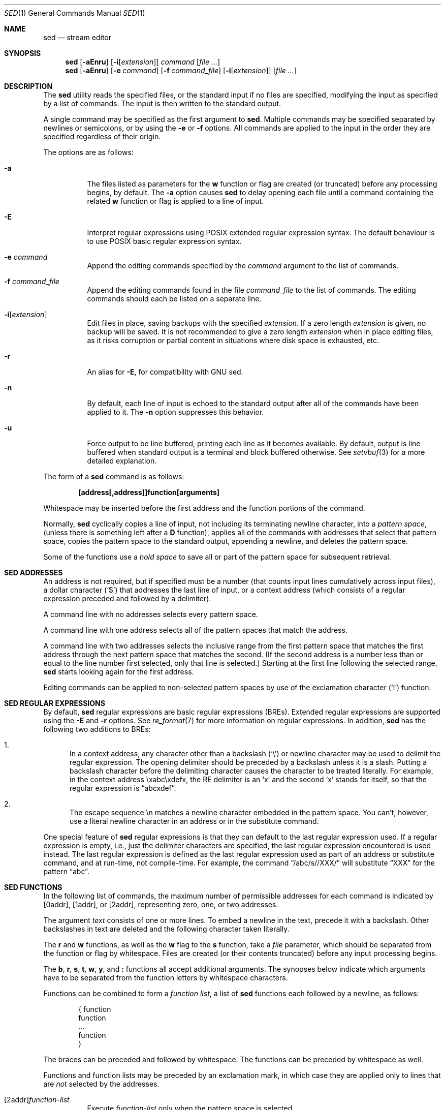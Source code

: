 .\"	$OpenBSD: sed.1,v 1.53 2017/12/11 13:25:57 martijn Exp $
.\"
.\" Copyright (c) 1992, 1993
.\"	The Regents of the University of California.  All rights reserved.
.\"
.\" This code is derived from software contributed to Berkeley by
.\" the Institute of Electrical and Electronics Engineers, Inc.
.\"
.\" Redistribution and use in source and binary forms, with or without
.\" modification, are permitted provided that the following conditions
.\" are met:
.\" 1. Redistributions of source code must retain the above copyright
.\"    notice, this list of conditions and the following disclaimer.
.\" 2. Redistributions in binary form must reproduce the above copyright
.\"    notice, this list of conditions and the following disclaimer in the
.\"    documentation and/or other materials provided with the distribution.
.\" 3. Neither the name of the University nor the names of its contributors
.\"    may be used to endorse or promote products derived from this software
.\"    without specific prior written permission.
.\"
.\" THIS SOFTWARE IS PROVIDED BY THE REGENTS AND CONTRIBUTORS ``AS IS'' AND
.\" ANY EXPRESS OR IMPLIED WARRANTIES, INCLUDING, BUT NOT LIMITED TO, THE
.\" IMPLIED WARRANTIES OF MERCHANTABILITY AND FITNESS FOR A PARTICULAR PURPOSE
.\" ARE DISCLAIMED.  IN NO EVENT SHALL THE REGENTS OR CONTRIBUTORS BE LIABLE
.\" FOR ANY DIRECT, INDIRECT, INCIDENTAL, SPECIAL, EXEMPLARY, OR CONSEQUENTIAL
.\" DAMAGES (INCLUDING, BUT NOT LIMITED TO, PROCUREMENT OF SUBSTITUTE GOODS
.\" OR SERVICES; LOSS OF USE, DATA, OR PROFITS; OR BUSINESS INTERRUPTION)
.\" HOWEVER CAUSED AND ON ANY THEORY OF LIABILITY, WHETHER IN CONTRACT, STRICT
.\" LIABILITY, OR TORT (INCLUDING NEGLIGENCE OR OTHERWISE) ARISING IN ANY WAY
.\" OUT OF THE USE OF THIS SOFTWARE, EVEN IF ADVISED OF THE POSSIBILITY OF
.\" SUCH DAMAGE.
.\"
.\"	from: @(#)sed.1	8.2 (Berkeley) 12/30/93
.\"
.Dd $Mdocdate: December 11 2017 $
.Dt SED 1
.Os
.Sh NAME
.Nm sed
.Nd stream editor
.Sh SYNOPSIS
.Nm sed
.Op Fl aEnru
.Op Fl i Ns Op Ar extension
.Ar command
.Op Ar
.Nm sed
.Op Fl aEnru
.Op Fl e Ar command
.Op Fl f Ar command_file
.Op Fl i Ns Op Ar extension
.Op Ar
.Sh DESCRIPTION
The
.Nm
utility reads the specified files, or the standard input if no files
are specified, modifying the input as specified by a list of commands.
The input is then written to the standard output.
.Pp
A single command may be specified as the first argument to
.Nm sed .
Multiple commands may be specified
separated by newlines or semicolons,
or by using the
.Fl e
or
.Fl f
options.
All commands are applied to the input in the order they are specified
regardless of their origin.
.Pp
The options are as follows:
.Bl -tag -width Ds
.It Fl a
The files listed as parameters for the
.Ic w
function or flag are created (or truncated) before any processing begins,
by default.
The
.Fl a
option causes
.Nm
to delay opening each file until a command containing the related
.Ic w
function or flag is applied to a line of input.
.It Fl E
Interpret regular expressions using POSIX extended regular expression syntax.
The default behaviour is to use POSIX basic regular expression syntax.
.It Fl e Ar command
Append the editing commands specified by the
.Ar command
argument
to the list of commands.
.It Fl f Ar command_file
Append the editing commands found in the file
.Ar command_file
to the list of commands.
The editing commands should each be listed on a separate line.
.It Fl i Ns Op Ar extension
Edit files in place, saving backups with the specified
.Ar extension .
If a zero length
.Ar extension
is given, no backup will be saved.
It is not recommended to give a zero length
.Ar extension
when in place editing files, as it risks corruption or partial content
in situations where disk space is exhausted, etc.
.It Fl r
An alias for
.Fl E ,
for compatibility with GNU sed.
.It Fl n
By default, each line of input is echoed to the standard output after
all of the commands have been applied to it.
The
.Fl n
option suppresses this behavior.
.It Fl u
Force output to be line buffered,
printing each line as it becomes available.
By default, output is line buffered when standard output is a terminal
and block buffered otherwise.
See
.Xr setvbuf 3
for a more detailed explanation.
.El
.Pp
The form of a
.Nm
command is as follows:
.Pp
.Dl [address[,address]]function[arguments]
.Pp
Whitespace may be inserted before the first address and the function
portions of the command.
.Pp
Normally,
.Nm
cyclically copies a line of input, not including its terminating newline
character, into a
.Em pattern space ,
(unless there is something left after a
.Ic D
function),
applies all of the commands with addresses that select that pattern space,
copies the pattern space to the standard output, appending a newline, and
deletes the pattern space.
.Pp
Some of the functions use a
.Em hold space
to save all or part of the pattern space for subsequent retrieval.
.Sh SED ADDRESSES
An address is not required, but if specified must be a number (that counts
input lines
cumulatively across input files), a dollar character
.Pq Ql $
that addresses the last line of input, or a context address
(which consists of a regular expression preceded and followed by a
delimiter).
.Pp
A command line with no addresses selects every pattern space.
.Pp
A command line with one address selects all of the pattern spaces
that match the address.
.Pp
A command line with two addresses selects the inclusive range from
the first pattern space that matches the first address through the next
pattern space that matches the second.
(If the second address is a number less than or equal to the line number
first selected, only that line is selected.)
Starting at the first line following the selected range,
.Nm
starts looking again for the first address.
.Pp
Editing commands can be applied to non-selected pattern spaces by use
of the exclamation character
.Pq Ql \&!
function.
.Sh SED REGULAR EXPRESSIONS
By default,
.Nm
regular expressions are basic regular expressions
.Pq BREs .
Extended regular expressions are supported using the
.Fl E
and
.Fl r
options.
See
.Xr re_format 7
for more information on regular expressions.
In addition,
.Nm
has the following two additions to BREs:
.Pp
.Bl -enum -compact
.It
In a context address, any character other than a backslash
.Pq Ql \e
or newline character may be used to delimit the regular expression.
The opening delimiter should be preceded by a backslash
unless it is a slash.
Putting a backslash character before the delimiting character
causes the character to be treated literally.
For example, in the context address \exabc\exdefx, the RE delimiter
is an
.Sq x
and the second
.Sq x
stands for itself, so that the regular expression is
.Dq abcxdef .
.Pp
.It
The escape sequence \en matches a newline character embedded in the
pattern space.
You can't, however, use a literal newline character in an address or
in the substitute command.
.El
.Pp
One special feature of
.Nm
regular expressions is that they can default to the last regular
expression used.
If a regular expression is empty, i.e., just the delimiter characters
are specified, the last regular expression encountered is used instead.
The last regular expression is defined as the last regular expression
used as part of an address or substitute command, and at run-time, not
compile-time.
For example, the command
.Dq /abc/s//XXX/
will substitute
.Dq XXX
for the pattern
.Dq abc .
.Sh SED FUNCTIONS
In the following list of commands, the maximum number of permissible
addresses for each command is indicated by [0addr], [1addr], or [2addr],
representing zero, one, or two addresses.
.Pp
The argument
.Ar text
consists of one or more lines.
To embed a newline in the text, precede it with a backslash.
Other backslashes in text are deleted and the following character
taken literally.
.Pp
The
.Ic r
and
.Ic w
functions,
as well as the
.Cm w
flag to the
.Ic s
function,
take a
.Ar file
parameter,
which should be separated from the function or flag by whitespace.
Files are created
(or their contents truncated)
before any input processing begins.
.Pp
The
.Ic b ,
.Ic r ,
.Ic s ,
.Ic t ,
.Ic w ,
.Ic y ,
and
.Ic \&:
functions all accept additional arguments.
The synopses below indicate which arguments have to be separated from
the function letters by whitespace characters.
.Pp
Functions can be combined to form a
.Em function list ,
a list of
.Nm
functions each followed by a newline, as follows:
.Bd -literal -offset indent
{ function
  function
  ...
  function
}
.Ed
.Pp
The braces can be preceded and followed by whitespace.
The functions can be preceded by whitespace as well.
.Pp
Functions and function lists may be preceded by an exclamation mark,
in which case they are applied only to lines that are
.Em not
selected by the addresses.
.Bl -tag -width Ds
.It [2addr] Ns Ar function-list
Execute
.Ar function-list
only when the pattern space is selected.
.It Xo [1addr] Ns Ic a Ns \e
.br
.Ar text
.Xc
Write
.Ar text
to standard output immediately before each attempt to read a line of input,
whether by executing the
.Ic N
function or by beginning a new cycle.
.It [2addr] Ns Ic b Bq Ar label
Branch to the
.Ic \&:
function with the specified
.Ar label .
If the label is not specified, branch to the end of the script.
.It Xo [2addr] Ns Ic c Ns \e
.br
.Ar text
.Xc
Delete the pattern space.
With 0 or 1 address or at the end of a 2-address range,
.Ar text
is written to the standard output.
.It [2addr] Ns Ic d
Delete the pattern space and start the next cycle.
.It [2addr] Ns Ic D
Delete the initial segment of the pattern space through the first
newline character and start the next cycle.
.It [2addr] Ns Ic g
Replace the contents of the pattern space with the contents of the
hold space.
.It [2addr] Ns Ic G
Append a newline character followed by the contents of the hold space
to the pattern space.
.It [2addr] Ns Ic h
Replace the contents of the hold space with the contents of the
pattern space.
.It [2addr] Ns Ic H
Append a newline character followed by the contents of the pattern space
to the hold space.
.It Xo [1addr] Ns Ic i Ns \e
.br
.Ar text
.Xc
Write
.Ar text
to the standard output.
.It [2addr] Ns Ic l
(The letter ell.)
Write the pattern space to the standard output in a visually unambiguous
form.
This form is as follows:
.Pp
.Bl -tag -width "carriage-returnXX" -offset indent -compact
.It backslash
\e\e
.It alert
\ea
.It backspace
\eb
.It form-feed
\ef
.It carriage-return
\er
.It tab
\et
.It vertical tab
\ev
.El
.Pp
Non-printable characters are written as three-digit octal numbers (with a
preceding backslash) for each byte in the character (most significant byte
first).
Long lines are folded, with the point of folding indicated by displaying
a backslash followed by a newline.
The end of each line is marked with a
.Ql $ .
.It [2addr] Ns Ic n
Write the pattern space to the standard output if the default output has
not been suppressed, and replace the pattern space with the next line of
input.
.It [2addr] Ns Ic N
Append the next line of input to the pattern space, using an embedded
newline character to separate the appended material from the original
contents.
Note that the current line number changes.
.It [2addr] Ns Ic p
Write the pattern space to standard output.
.It [2addr] Ns Ic P
Write the pattern space, up to the first newline character,
to the standard output.
.It [1addr] Ns Ic q
Branch to the end of the script and quit without starting a new cycle.
.It [1addr] Ns Ic r Ar file
Copy the contents of
.Ar file
to the standard output immediately before the next attempt to read a
line of input.
If
.Ar file
cannot be read for any reason, it is silently ignored and no error
condition is set.
.It [2addr] Ns Ic s Ns / Ns Ar RE Ns / Ns Ar replacement Ns / Ns Ar flags
Substitute the
.Ar replacement
string for the first instance of the regular expression
.Ar RE
in the pattern space.
Any character other than backslash or newline can be used instead of
a slash to delimit the regular expression and the replacement.
Within the regular expression and the replacement,
the delimiter itself can be used as a literal character
if it is preceded by a backslash.
.Pp
An ampersand
.Pq Ql &
appearing in the replacement is replaced by the string matching the
regular expression.
The special meaning of
.Ql &
in this context can be suppressed by preceding it by a backslash.
The string
.Ql \e# ,
where
.Ql #
is a digit, is replaced by the text matched
by the corresponding backreference expression (see
.Xr re_format 7 ) .
.Pp
A line can be split by substituting a newline character into it.
To specify a newline character in the replacement string, precede it with
a backslash.
.Pp
The value of
.Ar flags
in the substitute function is zero or more of the following:
.Bl -tag -width "XXXXXX" -offset indent
.It Ar N
Make the substitution only for the
.Ar N Ap th
occurrence of the regular expression in the pattern space, where
.Ar N
is a positive integer starting with
.Cm 1 No ... Cm 9 .
.It Cm g
Make the substitution for all non-overlapping matches of the
regular expression, not just the first one.
.It Cm p
Write the pattern space to standard output if a replacement was made.
If the replacement string is identical to that which it replaces, it
is still considered to have been a replacement.
.It Cm w Ar file
Append the pattern space to
.Ar file
if a replacement was made.
If the replacement string is identical to that which it replaces, it
is still considered to have been a replacement.
.El
.It [2addr] Ns Ic t Bq Ar label
Branch to the
.Ic \&:
function bearing the
.Ar label
if any substitutions have been made since the
most recent reading of an input line or execution of a
.Ic t
function.
If no label is specified, branch to the end of the script.
.It [2addr] Ns Ic w Ar file
Append the pattern space to the
.Ar file .
.It [2addr] Ns Ic x
Swap the contents of the pattern and hold spaces.
.It [2addr] Ns Ic y Ns / Ns Ar string1 Ns / Ns Ar string2 Ns /
Replace all occurrences of characters in
.Ar string1
in the pattern space with the corresponding characters from
.Ar string2 .
Any character other than a backslash or newline can be used instead of
a slash to delimit the strings.
.Pp
Within
.Ar string1
and
.Ar string2 ,
a backslash followed by another backslash
is replaced by a single backslash,
a backslash followed by an
.Sq n
is replaced by a newline character,
and a backslash followed by the delimiting character
is replaced by that character,
causing it to be treated literally,
with the exception of the
.Sq n
character,
which will still be treated like a newline character.
It is an error for a backslash to not be followed by another backslash,
.Sq n ,
or the delimiting character,
or for
.Ar string1
to contain repeating characters.
.It [0addr] Ns Ic \&: Ns Ar label
This function does nothing; it bears a
.Ar label
to which the
.Ic b
and
.Ic t
commands may branch.
.It [1addr] Ns Ic =
Write the line number to the standard output followed by a newline character.
.It [0addr]
Empty lines are ignored.
.It [0addr] Ns Ic #
The
.Ql #
and the remainder of the line are ignored (treated as a comment), with
the single exception that if the first two characters in the file are
.Ql #n ,
the default output is suppressed.
This is the same as specifying the
.Fl n
option on the command line.
.El
.Sh ENVIRONMENT
.Bl -tag -width COLUMNS
.It Ev COLUMNS
If set to a positive integer,
output from the
.Ic l
function is formatted to the given width in columns.
Otherwise,
.Nm
defaults to the terminal width, or 80 columns if the output is not a terminal.
.El
.Sh EXIT STATUS
.Ex -std sed
.Sh SEE ALSO
.Xr awk 1 ,
.Xr ed 1 ,
.Xr grep 1 ,
.Xr re_format 7
.Sh STANDARDS
The
.Nm
utility is compliant with the
.St -p1003.1-2008
specification.
.Pp
The flags
.Op Fl aEiru
are extensions to that specification.
.Pp
The use of newlines to separate multiple commands on the command line
is non-portable;
the use of newlines to separate multiple commands within a command file
.Pq Fl f Ar command_file
is portable.
.Sh HISTORY
A
.Nm
command appeared in
.At v7 .
.Sh CAVEATS
The use of semicolons to separate multiple commands
is not permitted for the following commands:
.Ic a , b , c ,
.Ic i , r , t ,
.Ic w , \&: ,
and
.Ic # .
